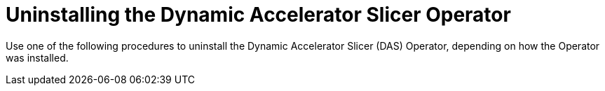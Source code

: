 // Module included in the following assemblies:
//
// * operators/user/das-dynamic-accelerator-slicer-operator.adoc
//
:_mod-docs-content-type: CONCEPT
[id="das-operator-uninstalling_{context}"]
= Uninstalling the Dynamic Accelerator Slicer Operator

Use one of the following procedures to uninstall the Dynamic Accelerator Slicer (DAS) Operator, depending on how the Operator was installed. 